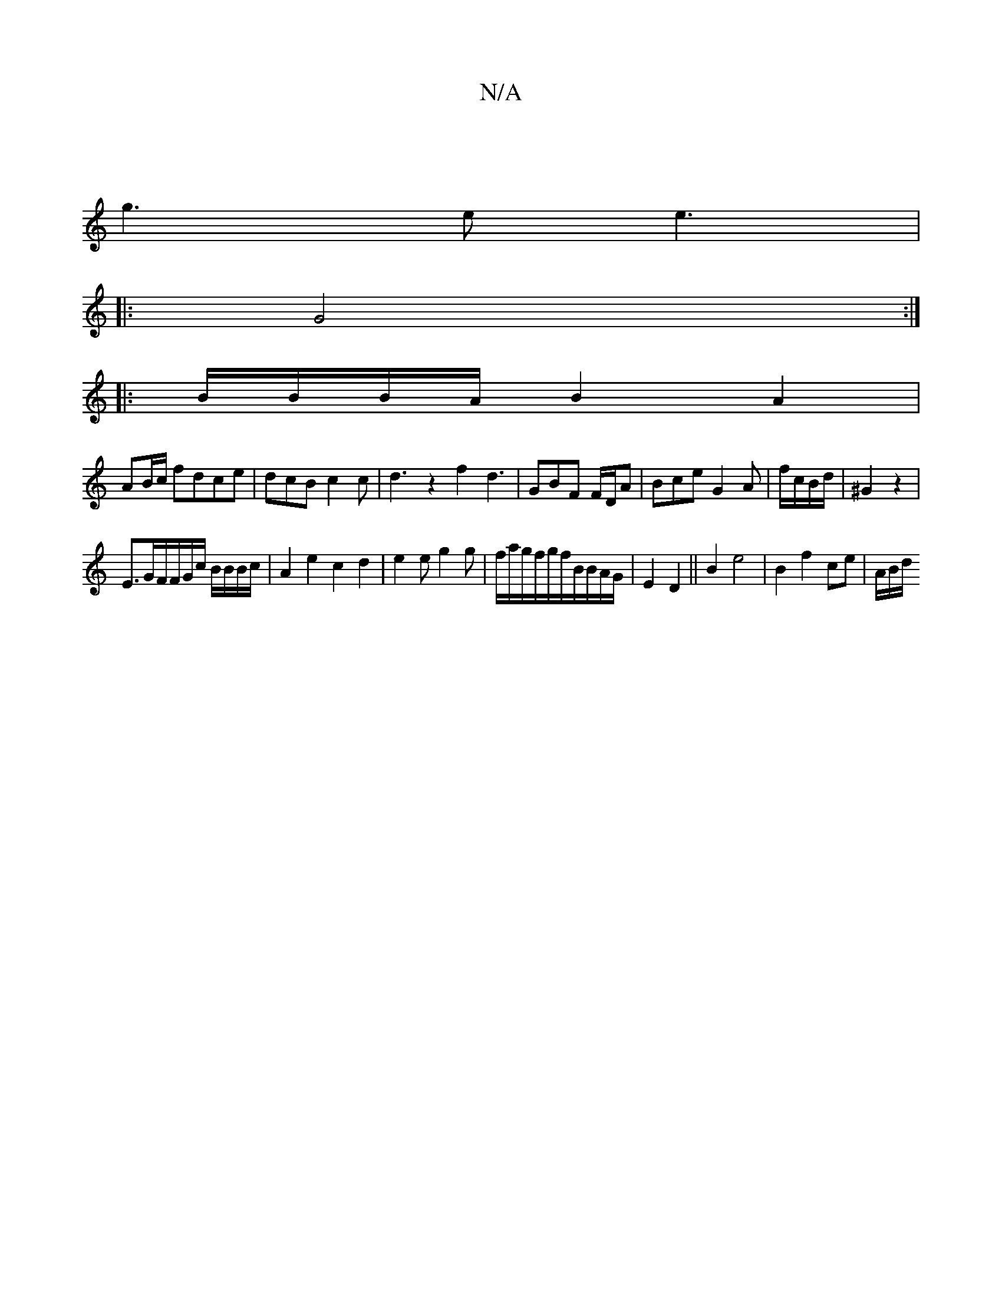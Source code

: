 X:1
T:N/A
M:4/4
R:N/A
K:Cmajor
|
g3e e3|
|: G4 :|
|:B/B/B/A/ B2A2|
AB/c/ fdce|dcB c2c|d3z2f2 d3 | GBF F/D/A|Bce G2A|f/c/B/d/|^G2z2|
E3/2G/F/F/G/c/ B/B/B/2/c/ | A2e2 c2d2|e2e g2g|f/a/g/f/g/f/B/B/A/G/|E2 D2 ||B2e4-|B2f2 ce-|A/B/d/2/ 